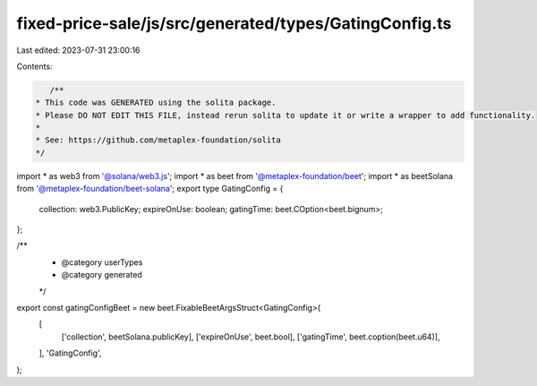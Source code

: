 fixed-price-sale/js/src/generated/types/GatingConfig.ts
=======================================================

Last edited: 2023-07-31 23:00:16

Contents:

.. code-block:: ts

    /**
 * This code was GENERATED using the solita package.
 * Please DO NOT EDIT THIS FILE, instead rerun solita to update it or write a wrapper to add functionality.
 *
 * See: https://github.com/metaplex-foundation/solita
 */

import * as web3 from '@solana/web3.js';
import * as beet from '@metaplex-foundation/beet';
import * as beetSolana from '@metaplex-foundation/beet-solana';
export type GatingConfig = {
  collection: web3.PublicKey;
  expireOnUse: boolean;
  gatingTime: beet.COption<beet.bignum>;
};

/**
 * @category userTypes
 * @category generated
 */
export const gatingConfigBeet = new beet.FixableBeetArgsStruct<GatingConfig>(
  [
    ['collection', beetSolana.publicKey],
    ['expireOnUse', beet.bool],
    ['gatingTime', beet.coption(beet.u64)],
  ],
  'GatingConfig',
);


